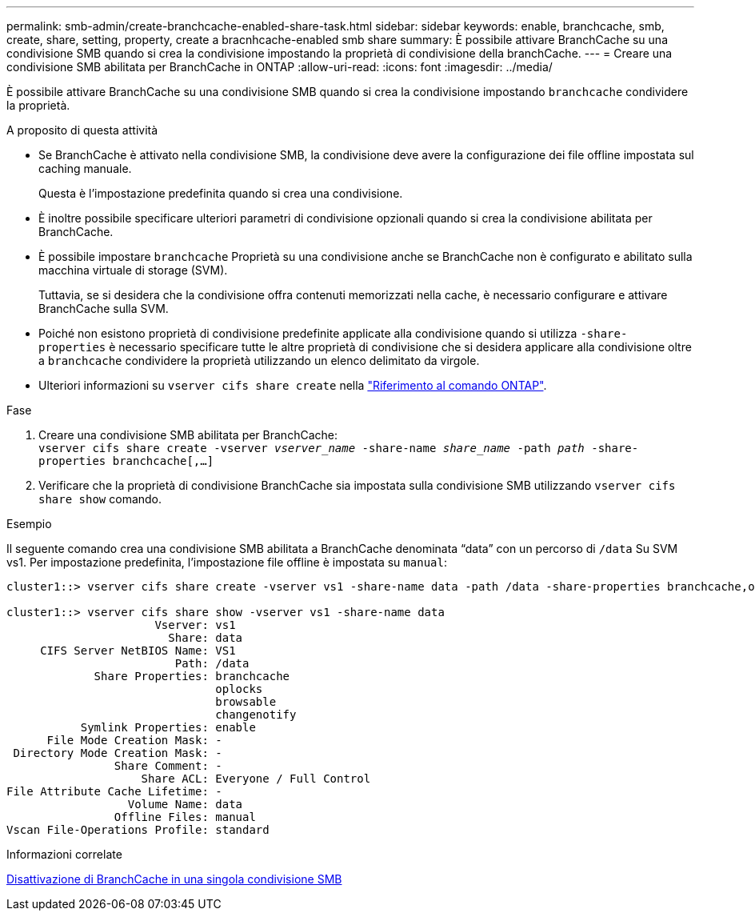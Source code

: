 ---
permalink: smb-admin/create-branchcache-enabled-share-task.html 
sidebar: sidebar 
keywords: enable, branchcache, smb, create, share, setting, property, create a bracnhcache-enabled smb share 
summary: È possibile attivare BranchCache su una condivisione SMB quando si crea la condivisione impostando la proprietà di condivisione della branchCache. 
---
= Creare una condivisione SMB abilitata per BranchCache in ONTAP
:allow-uri-read: 
:icons: font
:imagesdir: ../media/


[role="lead"]
È possibile attivare BranchCache su una condivisione SMB quando si crea la condivisione impostando `branchcache` condividere la proprietà.

.A proposito di questa attività
* Se BranchCache è attivato nella condivisione SMB, la condivisione deve avere la configurazione dei file offline impostata sul caching manuale.
+
Questa è l'impostazione predefinita quando si crea una condivisione.

* È inoltre possibile specificare ulteriori parametri di condivisione opzionali quando si crea la condivisione abilitata per BranchCache.
* È possibile impostare `branchcache` Proprietà su una condivisione anche se BranchCache non è configurato e abilitato sulla macchina virtuale di storage (SVM).
+
Tuttavia, se si desidera che la condivisione offra contenuti memorizzati nella cache, è necessario configurare e attivare BranchCache sulla SVM.

* Poiché non esistono proprietà di condivisione predefinite applicate alla condivisione quando si utilizza `-share-properties` è necessario specificare tutte le altre proprietà di condivisione che si desidera applicare alla condivisione oltre a `branchcache` condividere la proprietà utilizzando un elenco delimitato da virgole.
* Ulteriori informazioni su `vserver cifs share create` nella link:https://docs.netapp.com/us-en/ontap-cli/vserver-cifs-share-create.html["Riferimento al comando ONTAP"^].


.Fase
. Creare una condivisione SMB abilitata per BranchCache: +
`vserver cifs share create -vserver _vserver_name_ -share-name _share_name_ -path _path_ -share-properties branchcache[,...]`
. Verificare che la proprietà di condivisione BranchCache sia impostata sulla condivisione SMB utilizzando `vserver cifs share show` comando.


.Esempio
Il seguente comando crea una condivisione SMB abilitata a BranchCache denominata "`data`" con un percorso di `/data` Su SVM vs1. Per impostazione predefinita, l'impostazione file offline è impostata su `manual`:

[listing]
----
cluster1::> vserver cifs share create -vserver vs1 -share-name data -path /data -share-properties branchcache,oplocks,browsable,changenotify

cluster1::> vserver cifs share show -vserver vs1 -share-name data
                      Vserver: vs1
                        Share: data
     CIFS Server NetBIOS Name: VS1
                         Path: /data
             Share Properties: branchcache
                               oplocks
                               browsable
                               changenotify
           Symlink Properties: enable
      File Mode Creation Mask: -
 Directory Mode Creation Mask: -
                Share Comment: -
                    Share ACL: Everyone / Full Control
File Attribute Cache Lifetime: -
                  Volume Name: data
                Offline Files: manual
Vscan File-Operations Profile: standard
----
.Informazioni correlate
xref:disable-branchcache-single-share-task.adoc[Disattivazione di BranchCache in una singola condivisione SMB]
